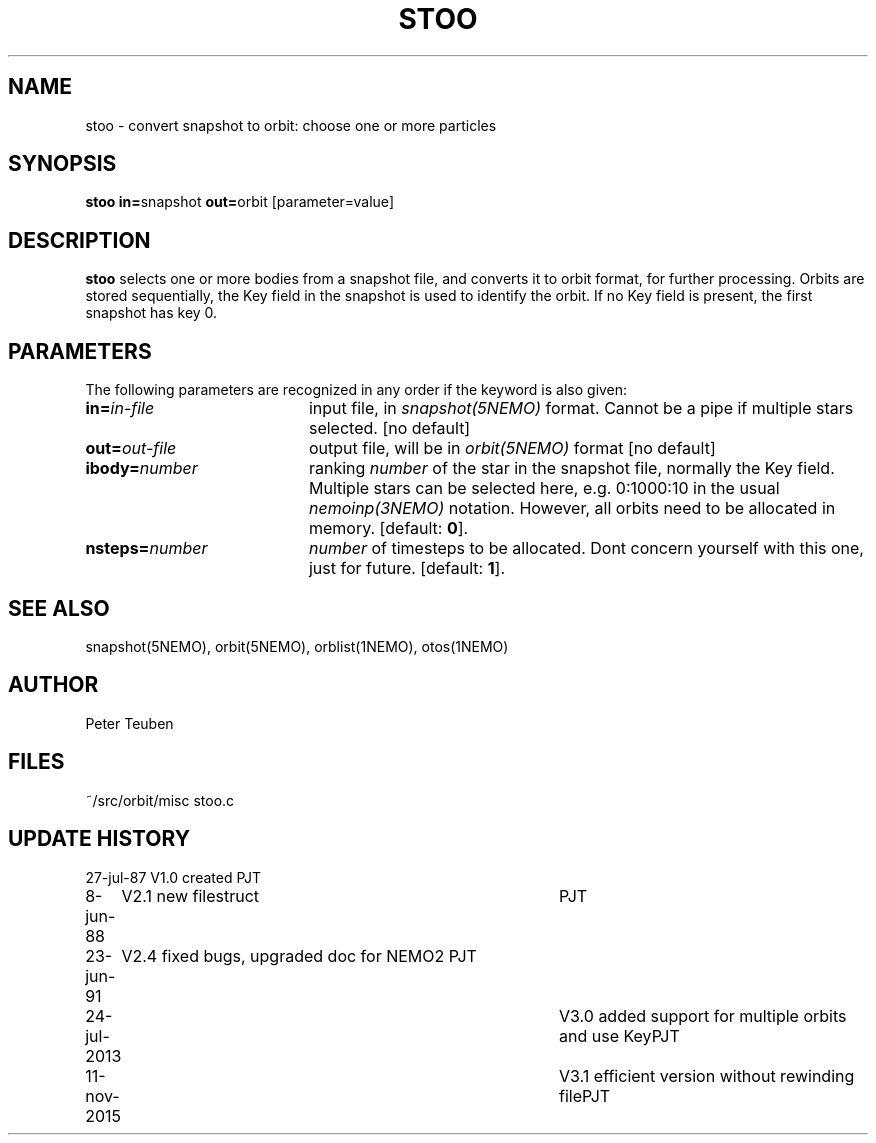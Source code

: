 .TH STOO 1NEMO "11 November 2015" 
.SH NAME
stoo \- convert snapshot to orbit: choose one or more particles
.SH SYNOPSIS
.PP
\fBstoo in=\fPsnapshot \fBout=\fPorbit [parameter=value]
.SH DESCRIPTION
\fBstoo\fP selects one or more bodies from a snapshot file,
and converts it to orbit format, for further processing. Orbits are
stored sequentially, the Key field in the snapshot is used to
identify the orbit. If no Key field is present, the first snapshot
has key 0.
.SH PARAMETERS
The following parameters are recognized in any order if the keyword is also
given:
.TP 20
\fBin=\fIin-file\fP
input file, in \fIsnapshot(5NEMO)\fP format. Cannot be a pipe if
multiple stars selected. [no default]
.TP
\fBout=\fIout-file\fP
output file, will be in \fIorbit(5NEMO)\fP format [no default]
.TP
\fBibody=\fInumber\fP
ranking \fInumber\fP of the star in the snapshot file,
normally the Key field.  Multiple stars can be selected here,
e.g. 0:1000:10 in the usual \fInemoinp(3NEMO)\fP notation.
However, all orbits need to be allocated in memory.
[default: \fB0\fP].
.TP
\fBnsteps=\fInumber\fP
\fInumber\fP of timesteps to be allocated. Dont concern yourself
with this one, just for future.
[default: \fB1\fP].
.SH "SEE ALSO"
snapshot(5NEMO), orbit(5NEMO), orblist(1NEMO), otos(1NEMO)
.SH AUTHOR
Peter Teuben
.SH FILES
.nf
.ta +2.5i
~/src/orbit/misc   	stoo.c
.fi
.SH "UPDATE HISTORY"
.nf
.ta +1.0i +4.0i
27-jul-87	V1.0 created	PJT
8-jun-88	V2.1 new filestruct	PJT
23-jun-91	V2.4 fixed bugs, upgraded doc for NEMO2 	PJT
24-jul-2013	V3.0 added support for multiple orbits and use Key	PJT
11-nov-2015	V3.1 efficient version without rewinding file	PJT
.fi
